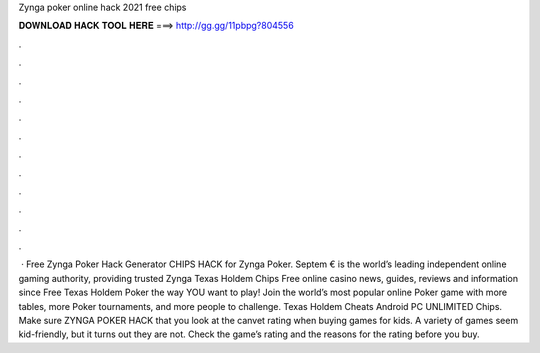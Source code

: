 Zynga poker online hack 2021 free chips

𝐃𝐎𝐖𝐍𝐋𝐎𝐀𝐃 𝐇𝐀𝐂𝐊 𝐓𝐎𝐎𝐋 𝐇𝐄𝐑𝐄 ===> http://gg.gg/11pbpg?804556

.

.

.

.

.

.

.

.

.

.

.

.

 · Free Zynga Poker Hack Generator CHIPS HACK for Zynga Poker. Septem €  is the world’s leading independent online gaming authority, providing trusted Zynga Texas Holdem Chips Free online casino news, guides, reviews and information since  Free Texas Holdem Poker the way YOU want to play! Join the world’s most popular online Poker game with more tables, more Poker tournaments, and more people to challenge. Texas Holdem Cheats Android PC UNLIMITED Chips. Make sure ZYNGA POKER HACK that you look at the canvet rating when buying games for kids. A variety of games seem kid-friendly, but it turns out they are not. Check the game’s rating and the reasons for the rating before you buy.